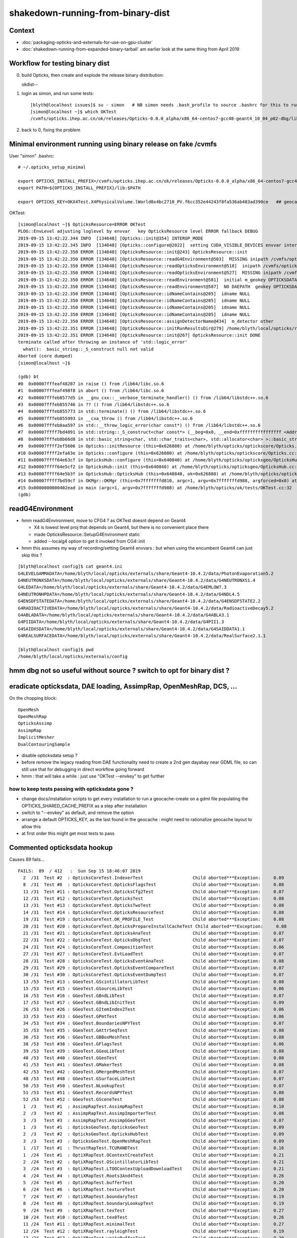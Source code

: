shakedown-running-from-binary-dist
=====================================

Context
----------

* :doc:`packaging-opticks-and-externals-for-use-on-gpu-cluster`
* :doc:`shakedown-running-from-expanded-binary-tarball` am earlier look at the same thing from April 2019


Workflow for testing binary dist
-----------------------------------

0. build Opticks, then create and explode the release binary distribution:: 

   okdist--

1. login as simon, and run some tests::

    [blyth@localhost issues]$ su - simon   # NB simon needs .bash_profile to source .bashrc for this to run ~/.opticks_setup_minimal from .bashrc
    [simon@localhost ~]$ which OKTest 
    /cvmfs/opticks.ihep.ac.cn/ok/releases/Opticks-0.0.0_alpha/x86_64-centos7-gcc48-geant4_10_04_p02-dbg/lib/OKTest

2. back to 0, fixing the problem


Minimal environment running using binary release on fake /cvmfs 
--------------------------------------------------------------------

User "simon" .bashrc::

    # ~/.opticks_setup_minimal

    export OPTICKS_INSTALL_PREFIX=/cvmfs/opticks.ihep.ac.cn/ok/releases/Opticks-0.0.0_alpha/x86_64-centos7-gcc48-geant4_10_04_p02-dbg
    export PATH=${OPTICKS_INSTALL_PREFIX}/lib:$PATH

    export OPTICKS_KEY=OKX4Test.X4PhysicalVolume.lWorld0x4bc2710_PV.f6cc352e44243f8fa536ab483ad390ce   ## geocache-j1808-v5-export 


OKTest::

    [simon@localhost ~]$ OpticksResource=ERROR OKTest
    PLOG::EnvLevel adjusting loglevel by envvar   key OpticksResource level ERROR fallback DEBUG
    2019-09-15 13:42:22.344 INFO  [134648] [Opticks::init@354] INTEROP_MODE
    2019-09-15 13:42:22.345 INFO  [134648] [Opticks::configure@2022]  setting CUDA_VISIBLE_DEVICES envvar internally to 1
    2019-09-15 13:42:22.350 ERROR [134648] [OpticksResource::init@243] OpticksResource::init
    2019-09-15 13:42:22.350 ERROR [134648] [OpticksResource::readG4Environment@503]  MISSING inipath /cvmfs/opticks.ihep.ac.cn/ok/releases/Opticks-0.0.0_alpha/x86_64-centos7-gcc48-geant4_10_04_p02-dbg/externals/config/geant4.ini (create it with bash functions: g4-;g4-export-ini ) 
    2019-09-15 13:42:22.350 ERROR [134648] [OpticksResource::readOpticksEnvironment@518]  inipath /cvmfs/opticks.ihep.ac.cn/ok/releases/Opticks-0.0.0_alpha/x86_64-centos7-gcc48-geant4_10_04_p02-dbg/opticksdata/config/opticksdata.ini
    2019-09-15 13:42:22.350 ERROR [134648] [OpticksResource::readOpticksEnvironment@527]  MISSING inipath /cvmfs/opticks.ihep.ac.cn/ok/releases/Opticks-0.0.0_alpha/x86_64-centos7-gcc48-geant4_10_04_p02-dbg/opticksdata/config/opticksdata.ini (create it with bash functions: opticksdata-;opticksdata-export-ini ) 
    2019-09-15 13:42:22.350 ERROR [134648] [OpticksResource::readEnvironment@581]  initial m_geokey OPTICKSDATA_DAEPATH_DYB
    2019-09-15 13:42:22.350 ERROR [134648] [OpticksResource::readEnvironment@587]  NO DAEPATH  geokey OPTICKSDATA_DAEPATH_DYB daepath NULL
    2019-09-15 13:42:22.350 ERROR [134648] [OpticksResource::idNameContains@205]  idname NULL 
    2019-09-15 13:42:22.350 ERROR [134648] [OpticksResource::idNameContains@205]  idname NULL 
    2019-09-15 13:42:22.350 ERROR [134648] [OpticksResource::idNameContains@205]  idname NULL 
    2019-09-15 13:42:22.350 ERROR [134648] [OpticksResource::idNameContains@205]  idname NULL 
    2019-09-15 13:42:22.350 ERROR [134648] [OpticksResource::assignDetectorName@434]  m_detector other
    2019-09-15 13:42:22.351 ERROR [134648] [OpticksResource::initRunResultsDir@279] /home/blyth/local/opticks/results/OKTest/R0_cvd_1/20190915_134222
    2019-09-15 13:42:22.351 ERROR [134648] [OpticksResource::init@267] OpticksResource::init DONE
    terminate called after throwing an instance of 'std::logic_error'
      what():  basic_string::_S_construct null not valid
    Aborted (core dumped)
    [simon@localhost ~]$ 

    (gdb) bt
    #0  0x00007fffeaf48207 in raise () from /lib64/libc.so.6
    #1  0x00007fffeaf498f8 in abort () from /lib64/libc.so.6
    #2  0x00007fffeb8577d5 in __gnu_cxx::__verbose_terminate_handler() () from /lib64/libstdc++.so.6
    #3  0x00007fffeb855746 in ?? () from /lib64/libstdc++.so.6
    #4  0x00007fffeb855773 in std::terminate() () from /lib64/libstdc++.so.6
    #5  0x00007fffeb855993 in __cxa_throw () from /lib64/libstdc++.so.6
    #6  0x00007fffeb8aa597 in std::__throw_logic_error(char const*) () from /lib64/libstdc++.so.6
    #7  0x00007ffff7bd4891 in std::string::_S_construct<char const*> (__beg=0x0, __end=0xffffffffffffffff <Address 0xffffffffffffffff out of bounds>, __a=...) at /usr/include/c++/4.8.2/bits/basic_string.tcc:133
    #8  0x00007fffeb8b66d8 in std::basic_string<char, std::char_traits<char>, std::allocator<char> >::basic_string(char const*, std::allocator<char> const&) () from /lib64/libstdc++.so.6
    #9  0x00007ffff2ef5606 in Opticks::initResource (this=0x626880) at /home/blyth/opticks/optickscore/Opticks.cc:711
    #10 0x00007ffff2efa63e in Opticks::configure (this=0x626880) at /home/blyth/opticks/optickscore/Opticks.cc:2028
    #11 0x00007ffff64e63cf in OpticksHub::configure (this=0x640840) at /home/blyth/opticks/opticksgeo/OpticksHub.cc:307
    #12 0x00007ffff64e5cf2 in OpticksHub::init (this=0x640840) at /home/blyth/opticks/opticksgeo/OpticksHub.cc:237
    #13 0x00007ffff64e5b3f in OpticksHub::OpticksHub (this=0x640840, ok=0x626880) at /home/blyth/opticks/opticksgeo/OpticksHub.cc:217
    #14 0x00007ffff7bd59cf in OKMgr::OKMgr (this=0x7fffffffd810, argc=1, argv=0x7fffffffd988, argforced=0x0) at /home/blyth/opticks/ok/OKMgr.cc:54
    #15 0x0000000000402ead in main (argc=1, argv=0x7fffffffd988) at /home/blyth/opticks/ok/tests/OKTest.cc:32
    (gdb) 



readG4Environment
--------------------

* hmm readG4Environment, move to CFG4 ? as OKTest doesnt depend on Geant4

  * X4 is lowest level proj that depends on Geant4, but there is no convenient place there
  * made OpticksResource::SetupG4Environment static 
  * added --localg4 option to get it invoked from CG4::init

* hmm this assumes my way of recording/setting Geant4 envvars : but when using the encumbent 
  Geant4 can just skip this ?

::

    [blyth@localhost config]$ cat geant4.ini 
    G4LEVELGAMMADATA=/home/blyth/local/opticks/externals/share/Geant4-10.4.2/data/PhotonEvaporation5.2
    G4NEUTRONXSDATA=/home/blyth/local/opticks/externals/share/Geant4-10.4.2/data/G4NEUTRONXS1.4
    G4LEDATA=/home/blyth/local/opticks/externals/share/Geant4-10.4.2/data/G4EMLOW7.3
    G4NEUTRONHPDATA=/home/blyth/local/opticks/externals/share/Geant4-10.4.2/data/G4NDL4.5
    G4ENSDFSTATEDATA=/home/blyth/local/opticks/externals/share/Geant4-10.4.2/data/G4ENSDFSTATE2.2
    G4RADIOACTIVEDATA=/home/blyth/local/opticks/externals/share/Geant4-10.4.2/data/RadioactiveDecay5.2
    G4ABLADATA=/home/blyth/local/opticks/externals/share/Geant4-10.4.2/data/G4ABLA3.1
    G4PIIDATA=/home/blyth/local/opticks/externals/share/Geant4-10.4.2/data/G4PII1.3
    G4SAIDXSDATA=/home/blyth/local/opticks/externals/share/Geant4-10.4.2/data/G4SAIDDATA1.1
    G4REALSURFACEDATA=/home/blyth/local/opticks/externals/share/Geant4-10.4.2/data/RealSurface2.1.1

    [blyth@localhost config]$ pwd
    /home/blyth/local/opticks/externals/config



hmm dbg not so useful without source ? switch to opt for binary dist ?
-------------------------------------------------------------------------


eradicate opticksdata, DAE loading, AssimpRap, OpenMeshRap, DCS, ...
------------------------------------------------------------------

On the chopping block::
   
   OpenMesh
   OpenMeshRap
   OpticksAssimp
   AssimpRap
   ImplicitMesher 
   DualContouringSample

* disable opticksdata setup ?

* before remove the legacy reading from DAE functionality 
  need to create a 2nd gen dayabay near GDML file, 
  so can still use that for debugging in direct workflow
  going forward  

* hmm : that will take a while : just use "OKTest --envkey" to get further


how to keep tests passing with opticksdata gone ?
~~~~~~~~~~~~~~~~~~~~~~~~~~~~~~~~~~~~~~~~~~~~~~~~~~

* change docs/installation scripts to get every installation to run a geocache-create on a gdml file
  populating the OPTICKS_SHARED_CACHE_PREFIX as a step after installation

* switch to "--envkey" as default, and remove the option

* arrange a default OPTICKS_KEY, as the last found in the geocache : might need to rationalize geocache
  layout to allow this 
 
* at first order this might get most tests to pass



Commented opticksdata hookup
------------------------------

Causes 89 fails...

::

    FAILS:  89  / 412   :  Sun Sep 15 18:46:07 2019   
      2  /31  Test #2  : OpticksCoreTest.IndexerTest                   Child aborted***Exception:     0.09   
      8  /31  Test #8  : OpticksCoreTest.OpticksFlagsTest              Child aborted***Exception:     0.08   
      11 /31  Test #11 : OpticksCoreTest.OpticksCfg2Test               Child aborted***Exception:     0.07   
      12 /31  Test #12 : OpticksCoreTest.OpticksTest                   Child aborted***Exception:     0.08   
      13 /31  Test #13 : OpticksCoreTest.OpticksTwoTest                Child aborted***Exception:     0.08   
      14 /31  Test #14 : OpticksCoreTest.OpticksResourceTest           Child aborted***Exception:     0.08   
      19 /31  Test #19 : OpticksCoreTest.OK_PROFILE_Test               Child aborted***Exception:     0.08   
      20 /31  Test #20 : OpticksCoreTest.OpticksPrepareInstallCacheTest Child aborted***Exception:     0.08   
      21 /31  Test #21 : OpticksCoreTest.OpticksAnaTest                Child aborted***Exception:     0.07   
      22 /31  Test #22 : OpticksCoreTest.OpticksDbgTest                Child aborted***Exception:     0.07   
      24 /31  Test #24 : OpticksCoreTest.CompositionTest               Child aborted***Exception:     0.06   
      27 /31  Test #27 : OpticksCoreTest.EvtLoadTest                   Child aborted***Exception:     0.07   
      28 /31  Test #28 : OpticksCoreTest.OpticksEventAnaTest           Child aborted***Exception:     0.08   
      29 /31  Test #29 : OpticksCoreTest.OpticksEventCompareTest       Child aborted***Exception:     0.07   
      30 /31  Test #30 : OpticksCoreTest.OpticksEventDumpTest          Child aborted***Exception:     0.07   
      13 /53  Test #13 : GGeoTest.GScintillatorLibTest                 Child aborted***Exception:     0.08   
      15 /53  Test #15 : GGeoTest.GSourceLibTest                       Child aborted***Exception:     0.06   
      16 /53  Test #16 : GGeoTest.GBndLibTest                          Child aborted***Exception:     0.07   
      17 /53  Test #17 : GGeoTest.GBndLibInitTest                      Child aborted***Exception:     0.09   
      26 /53  Test #26 : GGeoTest.GItemIndex2Test                      Child aborted***Exception:     0.06   
      33 /53  Test #33 : GGeoTest.GPmtTest                             Child aborted***Exception:     0.06   
      34 /53  Test #34 : GGeoTest.BoundariesNPYTest                    Child aborted***Exception:     0.07   
      35 /53  Test #35 : GGeoTest.GAttrSeqTest                         Child aborted***Exception:     0.08   
      36 /53  Test #36 : GGeoTest.GBBoxMeshTest                        Child aborted***Exception:     0.08   
      38 /53  Test #38 : GGeoTest.GFlagsTest                           Child aborted***Exception:     0.06   
      39 /53  Test #39 : GGeoTest.GGeoLibTest                          Child aborted***Exception:     0.08   
      40 /53  Test #40 : GGeoTest.GGeoTest                             Child aborted***Exception:     0.08   
      41 /53  Test #41 : GGeoTest.GMakerTest                           Child aborted***Exception:     0.08   
      42 /53  Test #42 : GGeoTest.GMergedMeshTest                      Child aborted***Exception:     0.07   
      48 /53  Test #48 : GGeoTest.GSurfaceLibTest                      Child aborted***Exception:     0.07   
      50 /53  Test #50 : GGeoTest.NLookupTest                          Child aborted***Exception:     0.07   
      51 /53  Test #51 : GGeoTest.RecordsNPYTest                       Child aborted***Exception:     0.08   
      52 /53  Test #52 : GGeoTest.GSceneTest                           Child aborted***Exception:     0.08   
      1  /3   Test #1  : AssimpRapTest.AssimpRapTest                   Child aborted***Exception:     0.10   
      2  /3   Test #2  : AssimpRapTest.AssimpImporterTest              Child aborted***Exception:     0.08   
      3  /3   Test #3  : AssimpRapTest.AssimpGGeoTest                  Child aborted***Exception:     0.07   
      1  /3   Test #1  : OpticksGeoTest.OpticksGeoTest                 Child aborted***Exception:     0.09   
      2  /3   Test #2  : OpticksGeoTest.OpticksHubTest                 Child aborted***Exception:     0.09   
      3  /3   Test #3  : OpticksGeoTest.OpenMeshRapTest                Child aborted***Exception:     0.09   
      1  /17  Test #1  : ThrustRapTest.TCURANDTest                     Child aborted***Exception:     0.16   
      1  /24  Test #1  : OptiXRapTest.OContextCreateTest               Child aborted***Exception:     0.21   
      2  /24  Test #2  : OptiXRapTest.OScintillatorLibTest             Child aborted***Exception:     0.21   
      3  /24  Test #3  : OptiXRapTest.LTOOContextUploadDownloadTest    Child aborted***Exception:     0.21   
      4  /24  Test #4  : OptiXRapTest.Roots3And4Test                   Child aborted***Exception:     0.26   
      5  /24  Test #5  : OptiXRapTest.bufferTest                       Child aborted***Exception:     0.20   
      6  /24  Test #6  : OptiXRapTest.textureTest                      Child aborted***Exception:     0.20   
      7  /24  Test #7  : OptiXRapTest.boundaryTest                     Child aborted***Exception:     0.19   
      8  /24  Test #8  : OptiXRapTest.boundaryLookupTest               Child aborted***Exception:     0.19   
      9  /24  Test #9  : OptiXRapTest.texTest                          Child aborted***Exception:     0.27   
      10 /24  Test #10 : OptiXRapTest.tex0Test                         Child aborted***Exception:     0.26   
      11 /24  Test #11 : OptiXRapTest.minimalTest                      Child aborted***Exception:     0.27   
      12 /24  Test #12 : OptiXRapTest.rayleighTest                     Child aborted***Exception:     0.19   
      13 /24  Test #13 : OptiXRapTest.writeBufferTest                  Child aborted***Exception:     0.20   
      14 /24  Test #14 : OptiXRapTest.writeBufferLowLevelTest          Child aborted***Exception:     0.27   
      15 /24  Test #15 : OptiXRapTest.redirectLogTest                  Child aborted***Exception:     0.28   
      16 /24  Test #16 : OptiXRapTest.downloadTest                     Child aborted***Exception:     0.19   
      17 /24  Test #17 : OptiXRapTest.eventTest                        Child aborted***Exception:     0.19   
      18 /24  Test #18 : OptiXRapTest.interpolationTest                Child aborted***Exception:     0.19   
      20 /24  Test #20 : OptiXRapTest.intersectAnalyticTest.iaDummyTest Child aborted***Exception:     0.25   
      21 /24  Test #21 : OptiXRapTest.intersectAnalyticTest.iaTorusTest Child aborted***Exception:     0.10   
      22 /24  Test #22 : OptiXRapTest.intersectAnalyticTest.iaSphereTest Child aborted***Exception:     0.09   
      23 /24  Test #23 : OptiXRapTest.intersectAnalyticTest.iaConeTest Child aborted***Exception:     0.09   
      24 /24  Test #24 : OptiXRapTest.intersectAnalyticTest.iaConvexpolyhedronTest Child aborted***Exception:     0.09   
      1  /5   Test #1  : OKOPTest.OpIndexerTest                        Child aborted***Exception:     0.18   
      2  /5   Test #2  : OKOPTest.OpSeederTest                         Child aborted***Exception:     0.19   
      3  /5   Test #3  : OKOPTest.dirtyBufferTest                      Child aborted***Exception:     0.21   
      4  /5   Test #4  : OKOPTest.compactionTest                       Child aborted***Exception:     0.19   
      5  /5   Test #5  : OKOPTest.OpSnapTest                           Child aborted***Exception:     0.18   
      2  /5   Test #2  : OKTest.OKTest                                 Child aborted***Exception:     0.18   
      3  /5   Test #3  : OKTest.OTracerTest                            Child aborted***Exception:     0.20   
      5  /5   Test #5  : OKTest.TrivialTest                            Child aborted***Exception:     0.20   
      3  /18  Test #3  : ExtG4Test.X4SolidTest                         Child aborted***Exception:     0.14   
      10 /18  Test #10 : ExtG4Test.X4MaterialTableTest                 Child aborted***Exception:     0.16   
      16 /18  Test #16 : ExtG4Test.X4CSGTest                           Child aborted***Exception:     0.13   
      1  /34  Test #1  : CFG4Test.CMaterialLibTest                     Child aborted***Exception:     0.26   
      2  /34  Test #2  : CFG4Test.CMaterialTest                        Child aborted***Exception:     0.26   
      3  /34  Test #3  : CFG4Test.CTestDetectorTest                    Child aborted***Exception:     0.26   
      5  /34  Test #5  : CFG4Test.CGDMLDetectorTest                    Child aborted***Exception:     0.25   
      6  /34  Test #6  : CFG4Test.CGeometryTest                        Child aborted***Exception:     0.26   
      7  /34  Test #7  : CFG4Test.CG4Test                              Child aborted***Exception:     0.26   
      22 /34  Test #22 : CFG4Test.CGenstepCollectorTest                Child aborted***Exception:     1.12   
      23 /34  Test #23 : CFG4Test.CInterpolationTest                   Child aborted***Exception:     0.27   
      25 /34  Test #25 : CFG4Test.CGROUPVELTest                        Child aborted***Exception:     0.53   
      28 /34  Test #28 : CFG4Test.CPhotonTest                          Child aborted***Exception:     0.24   
      29 /34  Test #29 : CFG4Test.CRandomEngineTest                    Child aborted***Exception:     0.26   
      32 /34  Test #32 : CFG4Test.CCerenkovGeneratorTest               Child aborted***Exception:     0.24   
      33 /34  Test #33 : CFG4Test.CGenstepSourceTest                   Child aborted***Exception:     0.27   
      1  /1   Test #1  : OKG4Test.OKG4Test                             Child aborted***Exception:     0.30   
      2  /2   Test #2  : IntegrationTests.tboolean.box                 ***Failed                      3.52   
    [blyth@localhost opticks]$ 













OKTest --envkey with OPTICKS_SHARED_CACHE_PREFIX
------------------------------------------------------

Home directories always give permissions problems so try::

    [blyth@localhost .opticks]$ cp -r geocache /cvmfs/opticks.ihep.ac.cn/ok/shared/
    [blyth@localhost .opticks]$ cp -r rngcache /cvmfs/opticks.ihep.ac.cn/ok/shared/

And set::

    export OPTICKS_SHARED_CACHE_PREFIX=/cvmfs/opticks.ihep.ac.cn/ok/shared

::

    gdb --args OKTest --envkey

::

    2019-09-15 15:49:22.056 INFO  [359355] [OpticksGen::targetGenstep@328] setting frame 0 Id
    terminate called after throwing an instance of 'boost::filesystem::filesystem_error'
      what():  boost::filesystem::status: Permission denied: "/home/blyth/local/opticks/gl"

    Program received signal SIGABRT, Aborted.
    0x00007fffeaf48207 in raise () from /lib64/libc.so.6
    Missing separate debuginfos, use: debuginfo-install boost-filesystem-1.53.0-27.el7.x86_64 boost-program-options-1.53.0-27.el7.x86_64 boost-regex-1.53.0-27.el7.x86_64 boost-system-1.53.0-27.el7.x86_64 glfw-3.2.1-2.el7.x86_64 glibc-2.17-260.el7_6.3.x86_64 keyutils-libs-1.5.8-3.el7.x86_64 krb5-libs-1.15.1-37.el7_6.x86_64 libX11-1.6.5-2.el7.x86_64 libXau-1.0.8-2.1.el7.x86_64 libXcursor-1.1.15-1.el7.x86_64 libXext-1.3.3-3.el7.x86_64 libXfixes-5.0.3-1.el7.x86_64 libXinerama-1.1.3-2.1.el7.x86_64 libXrandr-1.5.1-2.el7.x86_64 libXrender-0.9.10-1.el7.x86_64 libXxf86vm-1.1.4-1.el7.x86_64 libcom_err-1.42.9-13.el7.x86_64 libgcc-4.8.5-36.el7_6.1.x86_64 libglvnd-1.0.1-0.8.git5baa1e5.el7.x86_64 libglvnd-glx-1.0.1-0.8.git5baa1e5.el7.x86_64 libicu-50.1.2-17.el7.x86_64 libselinux-2.5-14.1.el7.x86_64 libstdc++-4.8.5-36.el7_6.1.x86_64 libxcb-1.13-1.el7.x86_64 openssl-libs-1.0.2k-16.el7_6.1.x86_64 pcre-8.32-17.el7.x86_64 zlib-1.2.7-18.el7.x86_64
    (gdb) bt
    #0  0x00007fffeaf48207 in raise () from /lib64/libc.so.6
    #1  0x00007fffeaf498f8 in abort () from /lib64/libc.so.6
    #2  0x00007fffeb8577d5 in __gnu_cxx::__verbose_terminate_handler() () from /lib64/libstdc++.so.6
    #3  0x00007fffeb855746 in ?? () from /lib64/libstdc++.so.6
    #4  0x00007fffeb855773 in std::terminate() () from /lib64/libstdc++.so.6
    #5  0x00007fffeb855993 in __cxa_throw () from /lib64/libstdc++.so.6
    #6  0x00007ffff1f4d01f in boost::filesystem::detail::status(boost::filesystem::path const&, boost::system::error_code*) () from /lib64/libboost_filesystem-mt.so.1.53.0
    #7  0x00007ffff24518c8 in boost::filesystem::exists (p=...) at /usr/include/boost/filesystem/operations.hpp:289
    #8  0x00007ffff2498a7c in BFile::preparePath (dir_=0x5a40ca0 "/home/blyth/local/opticks/gl", name=0x7ffff7787a21 "dynamic.h", create=true) at /home/blyth/opticks/boostrap/BFile.cc:726
    #9  0x00007ffff24c94fd in BDynamicDefine::write (this=0x5a41fc0, dir=0x5a40ca0 "/home/blyth/local/opticks/gl", name=0x7ffff7787a21 "dynamic.h") at /home/blyth/opticks/boostrap/BDynamicDefine.cc:47
    #10 0x00007ffff7767fbe in Scene::write (this=0x5a44680, dd=0x5a41fc0) at /home/blyth/opticks/oglrap/Scene.cc:176
    #11 0x00007ffff7780cb4 in OpticksViz::prepareScene (this=0x5a40690, rendermode=0x0) at /home/blyth/opticks/oglrap/OpticksViz.cc:318
    #12 0x00007ffff7780238 in OpticksViz::init (this=0x5a40690) at /home/blyth/opticks/oglrap/OpticksViz.cc:176
    #13 0x00007ffff777fe01 in OpticksViz::OpticksViz (this=0x5a40690, hub=0x640c50, idx=0x5a40670, immediate=true) at /home/blyth/opticks/oglrap/OpticksViz.cc:133
    #14 0x00007ffff7bd5a8e in OKMgr::OKMgr (this=0x7fffffffd810, argc=2, argv=0x7fffffffd988, argforced=0x0) at /home/blyth/opticks/ok/OKMgr.cc:59
    #15 0x0000000000402ead in main (argc=2, argv=0x7fffffffd988) at /home/blyth/opticks/ok/tests/OKTest.cc:32
    (gdb) 

::

     174 void Scene::write(BDynamicDefine* dd)
     175 {
     176     dd->write( m_shader_dynamic_dir, "dynamic.h" );
     177 }
     178 

::

    [simon@localhost ~]$ Scene=ERROR OKTest --envkey
    ...
    2019-09-15 15:54:34.653 ERROR [367407] [OpticksGen::makeTorchstep@396]  as torchstep isDefault replacing placeholder frame  frameIdx : 0 detectorDefaultFrame : 0
    2019-09-15 15:54:34.653 INFO  [367407] [OpticksGen::targetGenstep@328] setting frame 0 Id
    2019-09-15 15:54:34.656 ERROR [367407] [Scene::init@149]  OGLRAP_INSTALL_PREFIX /home/blyth/local/opticks OGLRAP_SHADER_DIR /home/blyth/local/opticks/gl OGLRAP_SHADER_INCL_PATH /home/blyth/local/opticks/gl OGLRAP_SHADER_DYNAMIC_DIR /home/blyth/local/opticks/gl
    2019-09-15 15:54:34.657 ERROR [367407] [Scene::write@173] shader_dynamic_dir /home/blyth/local/opticks/gl
    terminate called after throwing an instance of 'boost::filesystem::filesystem_error'
      what():  boost::filesystem::status: Permission denied: "/home/blyth/local/opticks/gl"
    Aborted (core dumped)

::

     15 #[=[       
     16 Note that the OGLRap_Config.hh generated header is not installed,
     17 as it is just used internally by Scene.cc direct from inc in the build dir.
     18 This is how the shader sources are found at runtime.
     19 #]=]
     20 
     21 set(OGLRAP_GENERATED_HEADER OGLRap_Config.hh)
     22 set(OGLRAP_INSTALL_PREFIX     "${CMAKE_INSTALL_PREFIX}")
     23 set(OGLRAP_SHADER_DIR         "${CMAKE_INSTALL_PREFIX}/gl")
     24 set(OGLRAP_SHADER_DYNAMIC_DIR "${CMAKE_INSTALL_PREFIX}/gl")
     25 set(OGLRAP_SHADER_INCL_PATH   "${CMAKE_INSTALL_PREFIX}/gl")
     26 configure_file( ${OGLRAP_GENERATED_HEADER}.in inc/${OGLRAP_GENERATED_HEADER} )
     27 


* rearranged Shader::init to get shader dir from OpticksResource::ShaderDir() rather than the compiled
  in dir which is wrong for non-source running 

* TODO: investigate more, suspect only working due to uncontrolled write of the dynamic.h that happened to
  get collected into the distribution includes 



Hmm OpticksProfile::save trying to write into geocache
--------------------------------------------------------

::

    [simon@localhost ~]$ Scene=ERROR gdb --args OKTest --envkey
    ...
    2019-09-15 16:34:42.091 INFO  [445588] [OpEngine::propagate@157] ) propagator.launch 
    2019-09-15 16:34:42.130 INFO  [445588] [OpEngine::propagate@160] ]
    terminate called after throwing an instance of 'boost::exception_detail::clone_impl<boost::exception_detail::error_info_injector<boost::property_tree::ini_parser::ini_parser_error> >'
      what():  /cvmfs/opticks.ihep.ac.cn/ok/shared/geocache/OKX4Test_lWorld0x4bc2710_PV_g4live/g4ok_gltf/f6cc352e44243f8fa536ab483ad390ce/1/OKTest/evt/g4live/torch/Time.ini: cannot open file
    
    Program received signal SIGABRT, Aborted.
    0x00007fffeaf48207 in raise () from /lib64/libc.so.6
    Missing separate debuginfos, use: debuginfo-install boost-filesystem-1.53.0-27.el7.x86_64 boost-program-options-1.53.0-27.el7.x86_64 boost-regex-1.53.0-27.el7.x86_64 boost-system-1.53.0-27.el7.x86_64 glfw-3.2.1-2.el7.x86_64 glibc-2.17-260.el7_6.3.x86_64 keyutils-libs-1.5.8-3.el7.x86_64 krb5-libs-1.15.1-37.el7_6.x86_64 libX11-1.6.5-2.el7.x86_64 libX11-devel-1.6.5-2.el7.x86_64 libXau-1.0.8-2.1.el7.x86_64 libXcursor-1.1.15-1.el7.x86_64 libXext-1.3.3-3.el7.x86_64 libXfixes-5.0.3-1.el7.x86_64 libXinerama-1.1.3-2.1.el7.x86_64 libXrandr-1.5.1-2.el7.x86_64 libXrender-0.9.10-1.el7.x86_64 libXxf86vm-1.1.4-1.el7.x86_64 libcom_err-1.42.9-13.el7.x86_64 libdrm-2.4.91-3.el7.x86_64 libgcc-4.8.5-36.el7_6.1.x86_64 libglvnd-1.0.1-0.8.git5baa1e5.el7.x86_64 libglvnd-glx-1.0.1-0.8.git5baa1e5.el7.x86_64 libicu-50.1.2-17.el7.x86_64 libselinux-2.5-14.1.el7.x86_64 libstdc++-4.8.5-36.el7_6.1.x86_64 libxcb-1.13-1.el7.x86_64 openssl-libs-1.0.2k-16.el7_6.1.x86_64 pcre-8.32-17.el7.x86_64 zlib-1.2.7-18.el7.x86_64
    (gdb) bt
    ...
    #12 0x00007ffff2477f58 in BList<std::string, double>::save (li=0x6270d0, dir=0x6424c0 "/cvmfs/opticks.ihep.ac.cn/ok/shared/geocache/OKX4Test_lWorld0x4bc2710_PV_g4live/g4ok_gltf/f6cc352e44243f8fa536ab483ad390ce/1/OKTest/evt/g4live/torch", name=0x28e0ae28 "Time.ini")
        at /home/blyth/opticks/boostrap/BList.cc:52
    #13 0x00007ffff24daf6a in BTimes::save (this=0x6270d0, dir=0x6424c0 "/cvmfs/opticks.ihep.ac.cn/ok/shared/geocache/OKX4Test_lWorld0x4bc2710_PV_g4live/g4ok_gltf/f6cc352e44243f8fa536ab483ad390ce/1/OKTest/evt/g4live/torch") at /home/blyth/opticks/boostrap/BTimes.cc:122
    #14 0x00007ffff24dccde in BTimesTable::save (this=0x627040, dir=0x6424c0 "/cvmfs/opticks.ihep.ac.cn/ok/shared/geocache/OKX4Test_lWorld0x4bc2710_PV_g4live/g4ok_gltf/f6cc352e44243f8fa536ab483ad390ce/1/OKTest/evt/g4live/torch") at /home/blyth/opticks/boostrap/BTimesTable.cc:237
    #15 0x00007ffff2f20c23 in OpticksProfile::save (this=0x626f10, dir=0x6424c0 "/cvmfs/opticks.ihep.ac.cn/ok/shared/geocache/OKX4Test_lWorld0x4bc2710_PV_g4live/g4ok_gltf/f6cc352e44243f8fa536ab483ad390ce/1/OKTest/evt/g4live/torch")
        at /home/blyth/opticks/optickscore/OpticksProfile.cc:350
    #16 0x00007ffff2f20abd in OpticksProfile::save (this=0x626f10) at /home/blyth/opticks/optickscore/OpticksProfile.cc:334
    #17 0x00007ffff2ef4bf2 in Opticks::saveProfile (this=0x6268e0) at /home/blyth/opticks/optickscore/Opticks.cc:468
    #18 0x00007ffff2ef4c3c in Opticks::postpropagate (this=0x6268e0) at /home/blyth/opticks/optickscore/Opticks.cc:478
    #19 0x00007ffff7bd5ebb in OKMgr::propagate (this=0x7fffffffd800) at /home/blyth/opticks/ok/OKMgr.cc:123
    #20 0x0000000000402ebc in main (argc=2, argv=0x7fffffffd978) at /home/blyth/opticks/ok/tests/OKTest.cc:33
    (gdb) 



For non-restricted OKTest raise SIGINT at setDir::

    (gdb) bt
    #0  0x00007ffff0a7f49b in raise () from /lib64/libpthread.so.0
    #1  0x00007ffff2f1fb9c in OpticksProfile::setDir (this=0x626e40, dir=0x5aa7750 "/home/blyth/.opticks/geocache/OKX4Test_lWorld0x4bc2710_PV_g4live/g4ok_gltf/f6cc352e44243f8fa536ab483ad390ce/1/OKTest/evt/g4live/torch") at /home/blyth/opticks/optickscore/OpticksProfile.cc:122
    #2  0x00007ffff2ef4c23 in Opticks::setProfileDir (this=0x626850, dir=0x5aa7750 "/home/blyth/.opticks/geocache/OKX4Test_lWorld0x4bc2710_PV_g4live/g4ok_gltf/f6cc352e44243f8fa536ab483ad390ce/1/OKTest/evt/g4live/torch") at /home/blyth/opticks/optickscore/Opticks.cc:464
    #3  0x00007ffff2efc34a in Opticks::postgeometry (this=0x626850) at /home/blyth/opticks/optickscore/Opticks.cc:2420
    #4  0x00007ffff2efbd84 in Opticks::setSpaceDomain (this=0x626850, x=0, y=0, z=0, w=60000) at /home/blyth/opticks/optickscore/Opticks.cc:2291
    #5  0x00007ffff2efb774 in Opticks::setSpaceDomain (this=0x626850, sd=...) at /home/blyth/opticks/optickscore/Opticks.cc:2269
    #6  0x00007ffff64e3de7 in OpticksAim::registerGeometry (this=0x653080, mm0=0x6db9d0) at /home/blyth/opticks/opticksgeo/OpticksAim.cc:60
    #7  0x00007ffff64e7ef4 in OpticksHub::registerGeometry (this=0x6409f0) at /home/blyth/opticks/opticksgeo/OpticksHub.cc:639
    #8  0x00007ffff64e7640 in OpticksHub::loadGeometry (this=0x6409f0) at /home/blyth/opticks/opticksgeo/OpticksHub.cc:559
    #9  0x00007ffff64e5e4e in OpticksHub::init (this=0x6409f0) at /home/blyth/opticks/opticksgeo/OpticksHub.cc:253
    #10 0x00007ffff64e5b3f in OpticksHub::OpticksHub (this=0x6409f0, ok=0x626850) at /home/blyth/opticks/opticksgeo/OpticksHub.cc:217
    #11 0x00007ffff7bd59cf in OKMgr::OKMgr (this=0x7fffffffd8b0, argc=2, argv=0x7fffffffda28, argforced=0x0) at /home/blyth/opticks/ok/OKMgr.cc:54
    #12 0x0000000000402ead in main (argc=2, argv=0x7fffffffda28) at /home/blyth/opticks/ok/tests/OKTest.cc:32
    (gdb) 


::

    2415 void Opticks::postgeometry()
    2416 {
    2417     configureDomains();
    2420     setProfileDir(getEventFold());
    2421 
    2422 }

    2604 const char* Opticks::getEventFold() const
    2605 {
    2606    return m_spec ? m_spec->getFold() : NULL ;
    2607 }


Changing OPTICKS_EVENT_BASE does not change this.



Flipping between users optix cache issue
------------------------------------------

::


    2019-09-15 17:08:19.276 INFO  [49933] [OContext::CheckDevices@204] 
    Device 0                      TITAN RTX ordinal 0 Compute Support: 7 5 Total Memory: 25364987904

    terminate called after throwing an instance of 'optix::Exception'
      what():  OptiX was unable to open the disk cache with sufficient privileges. Please make sure the database file is writeable by the current user.
    Aborted (core dumped)
    [blyth@localhost optickscore]$ l /var/tmp/
    total 0
    drwxrwxr--. 2 simon simon 62 Sep 15 16:31 OptixCache


::

    sudo rm -rf /var/tmp/OptixCache


OpticksTest permissions checking existance of results_dir
-------------------------------------------------------------

::

    simon@localhost ~]$ gdb --args OpticksTest --envkey
    ...
                      geocache_dir :  Y :       /cvmfs/opticks.ihep.ac.cn/ok/shared/geocache
                      rngcache_dir :  Y :       /cvmfs/opticks.ihep.ac.cn/ok/shared/rngcache
                      runcache_dir :  N :                      /home/simon/.opticks/runcache
    terminate called after throwing an instance of 'boost::filesystem::filesystem_error'
      what():  boost::filesystem::status: Permission denied: "/home/blyth/local/opticks/results"
    
    Program received signal SIGABRT, Aborted.
    0x00007ffff44ed207 in raise () from /lib64/libc.so.6
    Missing separate debuginfos, use: debuginfo-install boost-filesystem-1.53.0-27.el7.x86_64 boost-program-options-1.53.0-27.el7.x86_64 boost-regex-1.53.0-27.el7.x86_64 boost-system-1.53.0-27.el7.x86_64 glibc-2.17-260.el7_6.3.x86_64 keyutils-libs-1.5.8-3.el7.x86_64 krb5-libs-1.15.1-37.el7_6.x86_64 libcom_err-1.42.9-13.el7.x86_64 libgcc-4.8.5-36.el7_6.1.x86_64 libicu-50.1.2-17.el7.x86_64 libselinux-2.5-14.1.el7.x86_64 libstdc++-4.8.5-36.el7_6.1.x86_64 openssl-libs-1.0.2k-16.el7_6.1.x86_64 pcre-8.32-17.el7.x86_64 zlib-1.2.7-18.el7.x86_64
    (gdb) bt
    #0  0x00007ffff44ed207 in raise () from /lib64/libc.so.6
    #1  0x00007ffff44ee8f8 in abort () from /lib64/libc.so.6
    #2  0x00007ffff4dfc7d5 in __gnu_cxx::__verbose_terminate_handler() () from /lib64/libstdc++.so.6
    #3  0x00007ffff4dfa746 in ?? () from /lib64/libstdc++.so.6
    #4  0x00007ffff4dfa773 in std::terminate() () from /lib64/libstdc++.so.6
    #5  0x00007ffff4dfa993 in __cxa_throw () from /lib64/libstdc++.so.6
    #6  0x00007ffff628101f in boost::filesystem::detail::status(boost::filesystem::path const&, boost::system::error_code*) () from /lib64/libboost_filesystem-mt.so.1.53.0
    #7  0x00007ffff7086908 in boost::filesystem::exists (p=...) at /usr/include/boost/filesystem/operations.hpp:289
    #8  0x00007ffff70cb69f in BFile::ExistsDir (path=0x62dcc8 "/home/blyth/local/opticks/results", sub=0x0, name=0x0) at /home/blyth/opticks/boostrap/BFile.cc:347
    #9  0x00007ffff70f855e in BResource::dumpDirs (this=0x629540, msg=0x7ffff7b8c1ef "dumpDirs") at /home/blyth/opticks/boostrap/BResource.cc:223
    #10 0x00007ffff7b50f97 in OpticksResource::Summary (this=0x629850, msg=0x407200 "Opticks::Summary") at /home/blyth/opticks/optickscore/OpticksResource.cc:731
    #11 0x00007ffff7b30653 in Opticks::Summary (this=0x7fffffffd370, msg=0x407200 "Opticks::Summary") at /home/blyth/opticks/optickscore/Opticks.cc:2238
    #12 0x0000000000403df9 in main (argc=2, argv=0x7fffffffd978) at /home/blyth/opticks/optickscore/tests/OpticksTest.cc:181
    (gdb) 


Setting the below avoids the error, but where does the default come from ?::

    export OPTICKS_RESULTS_PREFIX=$HOME/results_prefix

Curiosly unset and no longer getting the error.



Investigate where event paths inside geocache are coming from
-----------------------------------------------------------------

* from BOpticksResource::setupViaKey

::

    [simon@localhost ~]$ OpticksEventSpec=FATAL BOpticksEvent=FATAL BFile=FATAL BOpticksResource=FATAL OpticksTest --envkey
    ...
    2019-09-15 18:11:25.495 FATAL [194736] [BOpticksResource::setupViaKey@775]  evtbase from idpath /cvmfs/opticks.ihep.ac.cn/ok/shared/geocache/OKX4Test_lWorld0x4bc2710_PV_g4live/g4ok_gltf/f6cc352e44243f8fa536ab483ad390ce/1
    ...
    2019-09-15 18:11:25.502 INFO  [194736] [Opticks::Summary@2262] Opticks::SummaryDONE
    2019-09-15 18:11:25.502 INFO  [194736] [main@190] OpticksTest::main aft configure
    2019-09-15 18:11:25.502 FATAL [194736] [BOpticksEvent::replace@145]  pfx OpticksTest top g4live sub torch tag NULL
    2019-09-15 18:11:25.502 FATAL [194736] [BFile::ResolveKey@241] replacing $OPTICKS_EVENT_BASE   evalue /cvmfs/opticks.ihep.ac.cn/ok/shared/geocache/OKX4Test_lWorld0x4bc2710_PV_g4live/g4ok_gltf/f6cc352e44243f8fa536ab483ad390ce/1 evtbase /cvmfs/opticks.ihep.ac.cn/ok/shared/geocache/OKX4Test_lWorld0x4bc2710_PV_g4live/g4ok_gltf/f6cc352e44243f8fa536ab483ad390ce/1
    2019-09-15 18:11:25.502 FATAL [194736] [BOpticksEvent::directory@117]  base0 $OPTICKS_EVENT_BASE/$0/evt/$1/$2 anno NULL base $OPTICKS_EVENT_BASE/OpticksTest/evt/g4live/torch dir /cvmfs/opticks.ihep.ac.cn/ok/shared/geocache/OKX4Test_lWorld0x4bc2710_PV_g4live/g4ok_gltf/f6cc352e44243f8fa536ab483ad390ce/1/OpticksTest/evt/g4live/torch
    2019-09-15 18:11:25.502 FATAL [194736] [OpticksEventSpec::formFold@180]  pfx OpticksTest top g4live sub torch dir /cvmfs/opticks.ihep.ac.cn/ok/shared/geocache/OKX4Test_lWorld0x4bc2710_PV_g4live/g4ok_gltf/f6cc352e44243f8fa536ab483ad390ce/1/OpticksTest/evt/g4live/torch
    2019-09-15 18:11:25.502 INFO  [194736] [test_getEventFold@172] /cvmfs/opticks.ihep.ac.cn/ok/shared/geocache/OKX4Test_lWorld0x4bc2710_PV_g4live/g4ok_gltf/f6cc352e44243f8fa536ab483ad390ce/1/OpticksTest/evt/g4live/torch
    [simon@localhost ~]$ 




